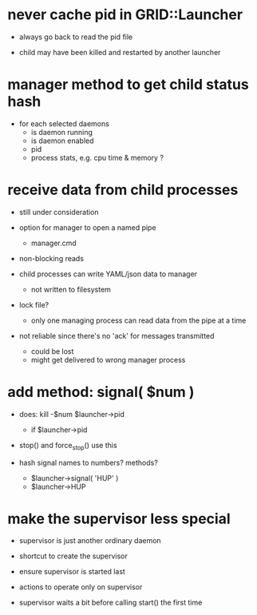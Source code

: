 * never cache pid in GRID::Launcher

  - always go back to read the pid file

  - child may have been killed and restarted by another launcher


* manager method to get child status hash

  - for each selected daemons
    - is daemon running
    - is daemon enabled
    - pid
    - process stats, e.g. cpu time & memory ?

* receive data from child processes

  - still under consideration

  - option for manager to open a named pipe
    - manager.cmd

  - non-blocking reads

  - child processes can write YAML/json data to manager
    - not written to filesystem

  - lock file?
    - only one managing process can read data from the pipe at a time

  - not reliable since there's no 'ack' for messages transmitted
    - could be lost
    - might get delivered to wrong manager process


* add method: signal( $num )

  - does: kill -$num $launcher->pid
    - if $launcher->pid

  - stop() and force_stop() use this

  - hash signal names to numbers?  methods?
    - $launcher->signal( 'HUP' )
    - $launcher->HUP

* make the supervisor less special

  - supervisor is just another ordinary daemon

  - shortcut to create the supervisor

  - ensure supervisor is started last

  - actions to operate only on supervisor

  - supervisor waits a bit before calling start() the first time

